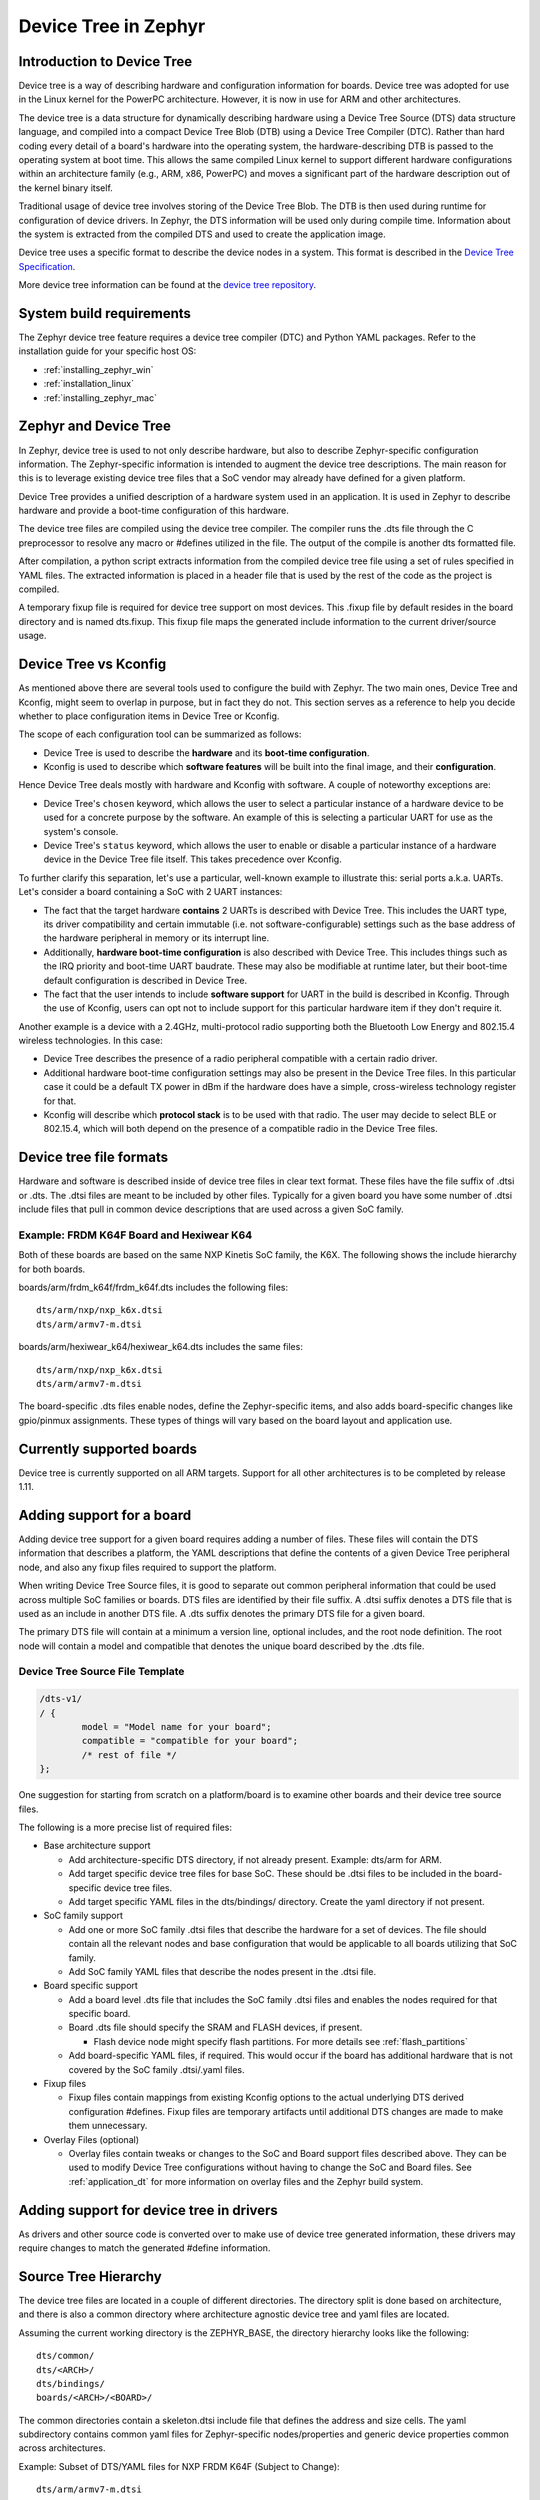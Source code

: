 .. _device-tree:

Device Tree in Zephyr
########################

Introduction to Device Tree
***************************

Device tree is a way of describing hardware and configuration information
for boards.  Device tree was adopted for use in the Linux kernel for the
PowerPC architecture.  However, it is now in use for ARM and other
architectures.

The device tree is a data structure for dynamically describing hardware
using a Device Tree Source (DTS) data structure language, and compiled
into a compact Device Tree Blob (DTB) using a Device Tree Compiler (DTC).
Rather than hard coding every detail of a board's hardware into the
operating system, the hardware-describing DTB is passed to the operating
system at boot time. This allows the same compiled Linux kernel to support
different hardware configurations within an architecture family (e.g., ARM,
x86, PowerPC) and moves a significant part of the hardware description out of
the kernel binary itself.

Traditional usage of device tree involves storing of the Device Tree Blob.
The DTB is then used during runtime for configuration of device drivers.  In
Zephyr, the DTS information will be used only during compile time.
Information about the system is extracted from the compiled DTS and used to
create the application image.

Device tree uses a specific format to describe the device nodes in a system.
This format is described in the `Device Tree Specification`_.

.. _Device Tree Specification: https://github.com/devicetree-org/devicetree-specification/releases

More device tree information can be found at the `device tree repository`_.

.. _device tree repository: https://git.kernel.org/pub/scm/utils/dtc/dtc.git


System build requirements
*************************

The Zephyr device tree feature requires a device tree compiler (DTC) and Python
YAML packages.  Refer to the installation guide for your specific host OS:

* :ref:`installing_zephyr_win`
* :ref:`installation_linux`
* :ref:`installing_zephyr_mac`


Zephyr and Device Tree
**********************

In Zephyr, device tree is used to not only describe hardware, but also to
describe Zephyr-specific configuration information.  The Zephyr-specific
information is intended to augment the device tree descriptions.  The main
reason for this is to leverage existing device tree files that a SoC vendor may
already have defined for a given platform.

Device Tree provides a unified description of a hardware system used in an
application. It is used in Zephyr to describe hardware and provide a boot-time
configuration of this hardware.

The device tree files are compiled using the device tree compiler.  The compiler
runs the .dts file through the C preprocessor to resolve any macro or #defines
utilized in the file.  The output of the compile is another dts formatted file.

After compilation, a python script extracts information from the compiled device
tree file using a set of rules specified in YAML files.  The extracted
information is placed in a header file that is used by the rest of the code as
the project is compiled.

A temporary fixup file is required for device tree support on most devices.
This .fixup file by default resides in the board directory and is named
dts.fixup.  This fixup file maps the generated include information to the
current driver/source usage.

.. _dt_vs_kconfig:

Device Tree vs Kconfig
**********************

As mentioned above there are several tools used to configure the build with
Zephyr.
The two main ones, Device Tree and Kconfig, might seem to overlap in purpose,
but in fact they do not. This section serves as a reference to help you decide
whether to place configuration items in Device Tree or Kconfig.

The scope of each configuration tool can be summarized as follows:

* Device Tree is used to describe the **hardware** and its **boot-time
  configuration**.
* Kconfig is used to describe which **software features** will be built into
  the final image, and their **configuration**.

Hence Device Tree deals mostly with hardware and Kconfig with software.
A couple of noteworthy exceptions are:

* Device Tree's ``chosen`` keyword, which allows the user to select a
  particular instance of a hardware device to be used for a concrete purpose
  by the software. An example of this is selecting a particular UART for use as
  the system's console.
* Device Tree's ``status`` keyword, which allows the user to enable or disable
  a particular instance of a hardware device in the Device Tree file itself.
  This takes precedence over Kconfig.

To further clarify this separation, let's use a particular, well-known
example to illustrate this: serial ports a.k.a. UARTs. Let's consider a
board containing a SoC with 2 UART instances:

* The fact that the target hardware **contains** 2 UARTs is described with Device
  Tree. This includes the UART type, its driver compatibility and certain
  immutable (i.e. not software-configurable) settings such as the base address
  of the hardware peripheral in memory or its interrupt line.
* Additionally, **hardware boot-time configuration** is also described with Device
  Tree. This includes things such as the IRQ priority and boot-time UART
  baudrate. These may also be modifiable at runtime later, but their boot-time
  default configuration is described in Device Tree.
* The fact that the user intends to include **software support** for UART in the
  build is described in Kconfig. Through the use of Kconfig, users can opt not
  to include support for this particular hardware item if they don't require it.

Another example is a device with a 2.4GHz, multi-protocol radio supporting
both the Bluetooth Low Energy and 802.15.4 wireless technologies. In this case:

* Device Tree describes the presence of a radio peripheral compatible with a
  certain radio driver.
* Additional hardware boot-time configuration settings may also be present
  in the Device Tree files. In this particular case it could be a
  default TX power in dBm if the hardware does have a simple, cross-wireless
  technology register for that.
* Kconfig will describe which **protocol stack** is to be used with that radio.
  The user may decide to select BLE or 802.15.4, which will both depend on
  the presence of a compatible radio in the Device Tree files.

Device tree file formats
************************

Hardware and software is described inside of device tree files in clear text format.
These files have the file suffix of .dtsi or .dts.  The .dtsi files are meant to
be included by other files.  Typically for a given board you have some number of
.dtsi include files that pull in common device descriptions that are used across
a given SoC family.

Example: FRDM K64F Board and Hexiwear K64
=========================================

Both of these boards are based on the same NXP Kinetis SoC family, the K6X.  The
following shows the include hierarchy for both boards.

boards/arm/frdm_k64f/frdm_k64f.dts includes the following files::

  dts/arm/nxp/nxp_k6x.dtsi
  dts/arm/armv7-m.dtsi

boards/arm/hexiwear_k64/hexiwear_k64.dts includes the same files::

  dts/arm/nxp/nxp_k6x.dtsi
  dts/arm/armv7-m.dtsi

The board-specific .dts files enable nodes, define the Zephyr-specific items,
and also adds board-specific changes like gpio/pinmux assignments.  These types
of things will vary based on the board layout and application use.

Currently supported boards
**************************

Device tree is currently supported on all ARM targets.  Support for all other
architectures is to be completed by release 1.11.

Adding support for a board
**************************

Adding device tree support for a given board requires adding a number of files.
These files will contain the DTS information that describes a platform, the
YAML descriptions that define the contents of a given Device Tree peripheral
node, and also any fixup files required to support the platform.

When writing Device Tree Source files, it is good to separate out common
peripheral information that could be used across multiple SoC families or
boards.  DTS files are identified by their file suffix.  A .dtsi suffix denotes
a DTS file that is used as an include in another DTS file.  A .dts suffix
denotes the primary DTS file for a given board.

The primary DTS file will contain at a minimum a version line, optional
includes, and the root node definition.  The root node will contain a model and
compatible that denotes the unique board described by the .dts file.

Device Tree Source File Template
================================

.. code-block:: yaml

  /dts-v1/
  / {
          model = "Model name for your board";
          compatible = "compatible for your board";
          /* rest of file */
  };


One suggestion for starting from scratch on a platform/board is to examine other
boards and their device tree source files.

The following is a more precise list of required files:

* Base architecture support

  * Add architecture-specific DTS directory, if not already present.
    Example: dts/arm for ARM.
  * Add target specific device tree files for base SoC.  These should be
    .dtsi files to be included in the board-specific device tree files.
  * Add target specific YAML files in the dts/bindings/ directory.
    Create the yaml directory if not present.

* SoC family support

  * Add one or more SoC family .dtsi files that describe the hardware
    for a set of devices.  The file should contain all the relevant
    nodes and base configuration that would be applicable to all boards
    utilizing that SoC family.
  * Add SoC family YAML files that describe the nodes present in the .dtsi file.

* Board specific support

  * Add a board level .dts file that includes the SoC family .dtsi files
    and enables the nodes required for that specific board.
  * Board .dts file should specify the SRAM and FLASH devices, if present.

    * Flash device node might specify flash partitions. For more details see
      :ref:`flash_partitions`

  * Add board-specific YAML files, if required.  This would occur if the
    board has additional hardware that is not covered by the SoC family
    .dtsi/.yaml files.

* Fixup files

  * Fixup files contain mappings from existing Kconfig options to the actual
    underlying DTS derived configuration #defines.  Fixup files are temporary
    artifacts until additional DTS changes are made to make them unnecessary.

* Overlay Files (optional)

  * Overlay files contain tweaks or changes to the SoC and Board support files
    described above. They can be used to modify Device Tree configurations
    without having to change the SoC and Board files. See
    :ref:`application_dt` for more information on overlay files and the Zephyr
    build system.

Adding support for device tree in drivers
*****************************************

As drivers and other source code is converted over to make use of device tree
generated information, these drivers may require changes to match the generated
#define information.


Source Tree Hierarchy
*********************

The device tree files are located in a couple of different directories.  The
directory split is done based on architecture, and there is also a common
directory where architecture agnostic device tree and yaml files are located.

Assuming the current working directory is the ZEPHYR_BASE, the directory
hierarchy looks like the following::

  dts/common/
  dts/<ARCH>/
  dts/bindings/
  boards/<ARCH>/<BOARD>/

The common directories contain a skeleton.dtsi include file that defines the
address and size cells.  The yaml subdirectory contains common yaml files for
Zephyr-specific nodes/properties and generic device properties common across
architectures.

Example: Subset of DTS/YAML files for NXP FRDM K64F (Subject to Change)::

  dts/arm/armv7-m.dtsi
  dts/arm/k6x/nxp_k6x.dtsi
  boards/arm/frdm_k64f/frdm_k64f.dts
  dts/bindings/interrupt-controller/arm,v7m-nvic.yaml
  dts/bindings/gpio/nxp,kinetis-gpio.yaml
  dts/bindings/pinctrl/nxp,kinetis-pinmux.yaml
  dts/bindings/serial/nxp,kinetis-uart.yaml

YAML definitions for device nodes
*********************************

Device tree can describe hardware and configuration, but it doesn't tell the
system which pieces of information are useful, or how to generate configuration
data from the device tree nodes.  For this, we rely on YAML files to describe
the contents or definition of a device tree node.

A YAML description must be provided for every device node that is to be a source
of information for the system.  This YAML description can be used for more than
one purpose.  It can be used in conjunction with the device tree to generate
include information.  It can also be used to validate the device tree files
themselves.  A device tree file can successfully compile and still not contain
the necessary pieces required to build the rest of the software.  YAML provides
a means to detect that issue.

YAML files reside in a subdirectory inside the common and architecture-specific
device tree directories.  A YAML template file is provided to show the required
format.  This file is located at::

  dts/bindings/device_node.yaml.template

YAML files must end in a .yaml suffix.  YAML files are scanned during the
information extraction phase and are matched to device tree nodes via the
compatible property.
